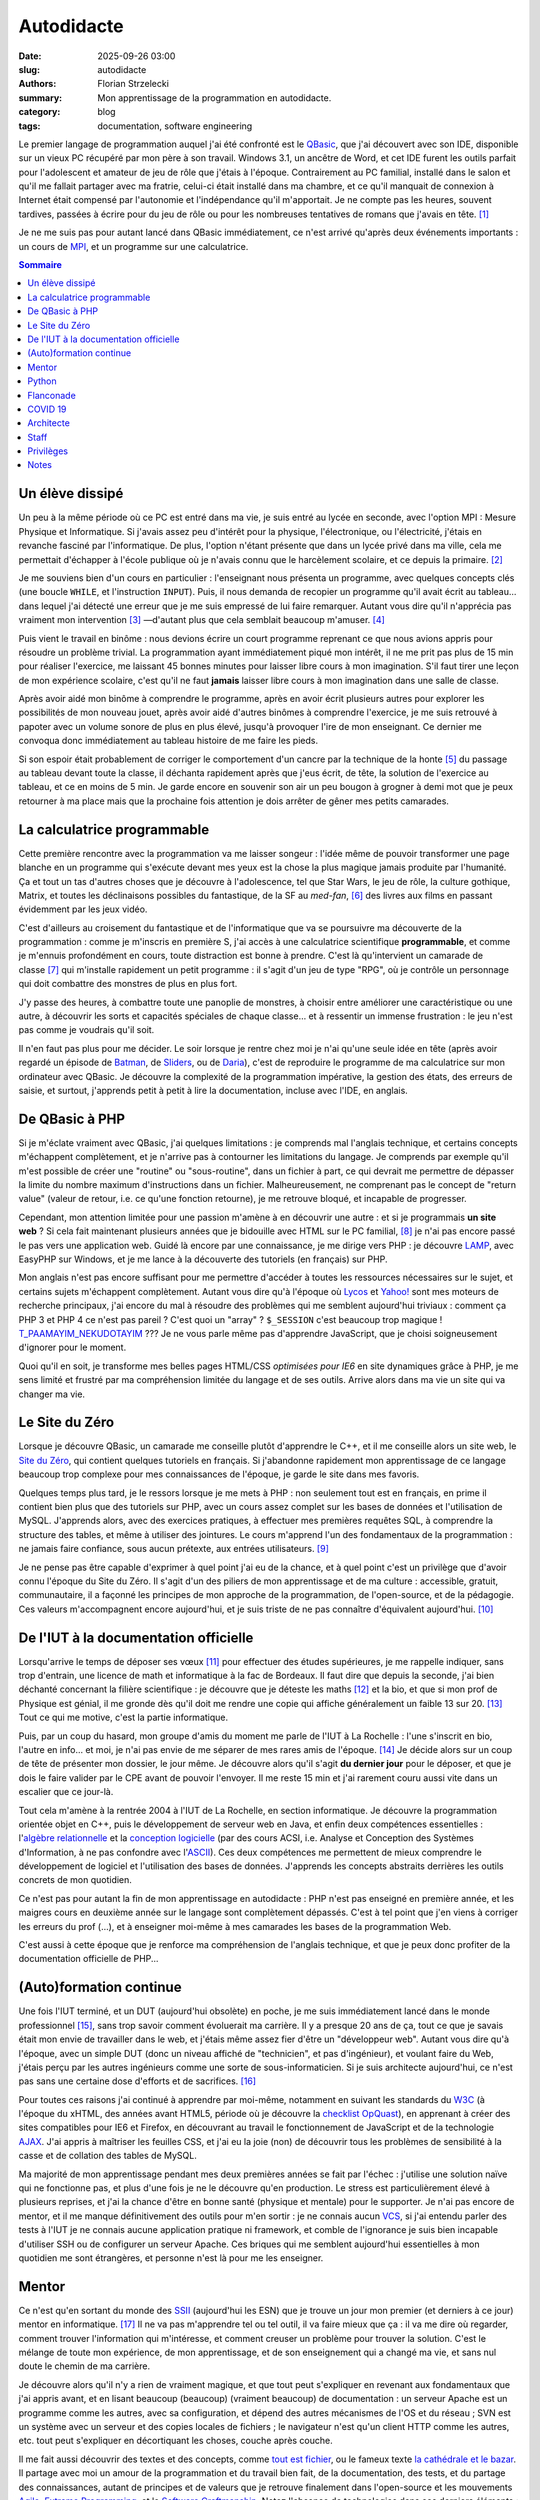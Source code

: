 ===========
Autodidacte
===========

:date: 2025-09-26 03:00
:slug: autodidacte
:authors: Florian Strzelecki
:summary: Mon apprentissage de la programmation en autodidacte.
:category: blog
:tags: documentation, software engineering

Le premier langage de programmation auquel j'ai été confronté est le
`QBasic`__, que j'ai découvert avec son IDE, disponible sur un vieux PC
récupéré par mon père à son travail. Windows 3.1, un ancêtre de Word, et cet
IDE furent les outils parfait pour l'adolescent et amateur de jeu de rôle que
j'étais à l'époque. Contrairement au PC familial, installé dans le salon et
qu'il me fallait partager avec ma fratrie, celui-ci était installé dans ma
chambre, et ce qu'il manquait de connexion à Internet était compensé par
l'autonomie et l'indépendance qu'il m'apportait. Je ne compte pas les heures,
souvent tardives, passées à écrire pour du jeu de rôle ou pour les nombreuses
tentatives de romans que j'avais en tête. [#]_

Je ne me suis pas pour autant lancé dans QBasic immédiatement, ce n'est arrivé
qu'après deux événements importants : un cours de `MPI`__, et un programme sur
une calculatrice.

.. __: https://fr.wikipedia.org/wiki/QBasic
.. __: https://fr.wikipedia.org/wiki/Mesures_physiques_et_informatique


.. contents:: Sommaire


Un élève dissipé
================

Un peu à la même période où ce PC est entré dans ma vie, je suis entré au lycée
en seconde, avec l'option MPI : Mesure Physique et Informatique. Si j'avais
assez peu d'intérêt pour la physique, l'électronique, ou l'électricité, j'étais
en revanche fasciné par l'informatique. De plus, l'option n'étant présente
que dans un lycée privé dans ma ville, cela me permettait d'échapper à l'école
publique où je n'avais connu que le harcèlement scolaire, et ce depuis la
primaire. [#]_

Je me souviens bien d'un cours en particulier : l'enseignant nous présenta un
programme, avec quelques concepts clés (une boucle ``WHILE``, et l'instruction
``INPUT``). Puis, il nous demanda de recopier un programme qu'il avait écrit au
tableau... dans lequel j'ai détecté une erreur que je me suis empressé de lui
faire remarquer. Autant vous dire qu'il n'apprécia pas vraiment mon
intervention [#]_ —d'autant plus que cela semblait beaucoup m'amuser. [#]_

Puis vient le travail en binôme : nous devions écrire un court programme
reprenant ce que nous avions appris pour résoudre un problème trivial. La
programmation ayant immédiatement piqué mon intérêt, il ne me prit pas plus de
15 min pour réaliser l'exercice, me laissant 45 bonnes minutes pour laisser
libre cours à mon imagination. S'il faut tirer une leçon de mon expérience
scolaire, c'est qu'il ne faut **jamais** laisser libre cours à mon imagination
dans une salle de classe.

Après avoir aidé mon binôme à comprendre le programme, après en avoir écrit
plusieurs autres pour explorer les possibilités de mon nouveau jouet, après
avoir aidé d'autres binômes à comprendre l'exercice, je me suis retrouvé à
papoter avec un volume sonore de plus en plus élevé, jusqu'à provoquer l'ire de
mon enseignant. Ce dernier me convoqua donc immédiatement au tableau histoire
de me faire les pieds.

Si son espoir était probablement de corriger le comportement d'un cancre par la
technique de la honte [#]_ du passage au tableau devant toute la classe, il
déchanta rapidement après que j'eus écrit, de tête, la solution de l'exercice
au tableau, et ce en moins de 5 min. Je garde encore en souvenir son air un peu
bougon à grogner à demi mot que je peux retourner à ma place mais que la
prochaine fois attention je dois arrêter de gêner mes petits camarades.


La calculatrice programmable
============================

Cette première rencontre avec la programmation va me laisser songeur : l'idée
même de pouvoir transformer une page blanche en un programme qui s'exécute
devant mes yeux est la chose la plus magique jamais produite par l'humanité.
Ça et tout un tas d'autres choses que je découvre à l'adolescence, tel que
Star Wars, le jeu de rôle, la culture gothique, Matrix, et toutes les
déclinaisons possibles du fantastique, de la SF au *med-fan*, [#]_ des livres
aux films en passant évidemment par les jeux vidéo.

C'est d'ailleurs au croisement du fantastique et de l'informatique que va se
poursuivre ma découverte de la programmation : comme je m'inscris en première
S, j'ai accès à une calculatrice scientifique **programmable**, et comme je
m'ennuis profondément en cours, toute distraction est bonne à prendre. C'est là
qu'intervient un camarade de classe [#]_ qui m'installe rapidement un petit
programme : il s'agit d'un jeu de type "RPG", où je contrôle un personnage qui
doit combattre des monstres de plus en plus fort.

J'y passe des heures, à combattre toute une panoplie de monstres, à choisir
entre améliorer une caractéristique ou une autre, à découvrir les sorts et
capacités spéciales de chaque classe... et à ressentir un immense frustration :
le jeu n'est pas comme je voudrais qu'il soit.

Il n'en faut pas plus pour me décider. Le soir lorsque je rentre chez moi je
n'ai qu'une seule idée en tête (après avoir regardé un épisode de `Batman`__,
de `Sliders`__, ou de `Daria`__), c'est de reproduire le programme de ma
calculatrice sur mon ordinateur avec QBasic. Je découvre la complexité de la
programmation impérative, la gestion des états, des erreurs de saisie, et
surtout, j'apprends petit à petit à lire la documentation, incluse avec l'IDE,
en anglais.

.. __: https://fr.wikipedia.org/wiki/Batman_(s%C3%A9rie_t%C3%A9l%C3%A9vis%C3%A9e_d%27animation,_1992)
.. __: https://fr.wikipedia.org/wiki/Sliders_:_Les_Mondes_parall%C3%A8les
.. __: https://fr.wikipedia.org/wiki/Daria_(s%C3%A9rie_t%C3%A9l%C3%A9vis%C3%A9e_d%27animation)


De QBasic à PHP
===============

Si je m'éclate vraiment avec QBasic, j'ai quelques limitations : je comprends
mal l'anglais technique, et certains concepts m'échappent complètement, et je
n'arrive pas à contourner les limitations du langage. Je comprends par exemple
qu'il m'est possible de créer une "routine" ou "sous-routine", dans un fichier
à part, ce qui devrait me permettre de dépasser la limite du nombre maximum
d'instructions dans un fichier. Malheureusement, ne comprenant pas le concept
de "return value" (valeur de retour, i.e. ce qu'une fonction retourne), je me
retrouve bloqué, et incapable de progresser.

Cependant, mon attention limitée pour une passion m'amène à en découvrir une
autre : et si je programmais **un site web** ? Si cela fait maintenant
plusieurs années que je bidouille avec HTML sur le PC familial, [#]_ je n'ai
pas encore passé le pas vers une application web. Guidé là encore par une
connaissance, je me dirige vers PHP : je découvre `LAMP`__, avec EasyPHP sur
Windows, et je me lance à la découverte des tutoriels (en français) sur PHP.

Mon anglais n'est pas encore suffisant pour me permettre d'accéder à toutes les
ressources nécessaires sur le sujet, et certains sujets m'échappent
complètement. Autant vous dire qu'à l'époque où `Lycos`__ et `Yahoo!`__ sont
mes moteurs de recherche principaux, j'ai encore du mal à résoudre des
problèmes qui me semblent aujourd'hui triviaux : comment ça PHP 3 et PHP 4 ce
n'est pas pareil ? C'est quoi un "array" ? ``$_SESSION`` c'est beaucoup trop
magique ! `T_PAAMAYIM_NEKUDOTAYIM`__ ??? Je ne vous parle même pas d'apprendre
JavaScript, que je choisi soigneusement d'ignorer pour le moment.

Quoi qu'il en soit, je transforme mes belles pages HTML/CSS *optimisées pour
IE6* en site dynamiques grâce à PHP, je me sens limité et frustré par ma
compréhension limitée du langage et de ses outils. Arrive alors dans ma vie un
site qui va changer ma vie.

.. __: https://fr.wikipedia.org/wiki/LAMP
.. __: https://fr.wikipedia.org/wiki/Lycos_(portail_web)
.. __: https://fr.wikipedia.org/wiki/Yahoo!
.. __: https://fr.wikipedia.org/wiki/Paamayim_Nekudotayim


Le Site du Zéro
===============

Lorsque je découvre QBasic, un camarade me conseille plutôt d'apprendre le C++,
et il me conseille alors un site web, le `Site du Zéro`__, qui contient
quelques tutoriels en français. Si j'abandonne rapidement mon apprentissage de
ce langage beaucoup trop complexe pour mes connaissances de l'époque, je garde
le site dans mes favoris.

Quelques temps plus tard, je le ressors lorsque je me mets à PHP : non
seulement tout est en français, en prime il contient bien plus que des
tutoriels sur PHP, avec un cours assez complet sur les bases de données et
l'utilisation de MySQL. J'apprends alors, avec des exercices pratiques, à
effectuer mes premières requêtes SQL, à comprendre la structure des tables, et
même à utiliser des jointures. Le cours m'apprend l'un des fondamentaux de la
programmation : ne jamais faire confiance, sous aucun prétexte, aux entrées
utilisateurs. [#]_

Je ne pense pas être capable d'exprimer à quel point j'ai eu de la chance, et à
quel point c'est un privilège que d'avoir connu l'époque du Site du Zéro. Il
s'agit d'un des piliers de mon apprentissage et de ma culture : accessible,
gratuit, communautaire, il a façonné les principes de mon approche de
la programmation, de l'open-source, et de la pédagogie. Ces valeurs
m'accompagnent encore aujourd'hui, et je suis triste de ne pas connaître
d'équivalent aujourd'hui. [#]_

.. __: https://fr.wikipedia.org/wiki/OpenClassrooms


De l'IUT à la documentation officielle
======================================

Lorsqu'arrive le temps de déposer ses vœux [#]_ pour effectuer des études
supérieures, je me rappelle indiquer, sans trop d'entrain, une licence de math
et informatique à la fac de Bordeaux. Il faut dire que depuis la seconde, j'ai
bien déchanté concernant la filière scientifique : je découvre que je déteste
les maths [#]_ et la bio, et que si mon prof de Physique est génial, il me
gronde dès qu'il doit me rendre une copie qui affiche généralement un faible 13
sur 20. [#]_ Tout ce qui me motive, c'est la partie informatique.

Puis, par un coup du hasard, mon groupe d'amis du moment me parle de l'IUT à
La Rochelle : l'une s'inscrit en bio, l'autre en info... et moi, je n'ai pas
envie de me séparer de mes rares amis de l'époque. [#]_ Je décide alors sur un
coup de tête de présenter mon dossier, le jour même. Je découvre alors qu'il
s'agit **du dernier jour** pour le déposer, et que je dois le faire valider par
le CPE avant de pouvoir l'envoyer. Il me reste 15 min et j'ai rarement couru
aussi vite dans un escalier que ce jour-là.

Tout cela m'amène à la rentrée 2004 à l'IUT de La Rochelle, en section
informatique. Je découvre la programmation orientée objet en C++, puis le
développement de serveur web en Java, et enfin deux compétences essentielles :
l'`algèbre relationnelle`__ et la `conception logicielle`__ (par des cours ACSI,
i.e. Analyse et Conception des Systèmes d'Information, à ne pas confondre avec
l'`ASCII`__). Ces deux compétences me permettent de mieux comprendre le
développement de logiciel et l'utilisation des bases de données. J'apprends les
concepts abstraits derrières les outils concrets de mon quotidien.

Ce n'est pas pour autant la fin de mon apprentissage en autodidacte : PHP n'est
pas enseigné en première année, et les maigres cours en deuxième année sur le
langage sont complètement dépassés. C'est à tel point que j'en viens à
corriger les erreurs du prof (...), et à enseigner moi-même à mes camarades les
bases de la programmation Web.

C'est aussi à cette époque que je renforce ma compréhension de l'anglais
technique, et que je peux donc profiter de la documentation officielle de
PHP...

.. __: https://fr.wikipedia.org/wiki/Alg%C3%A8bre_relationnelle
.. __: https://fr.wikipedia.org/wiki/Conception_de_logiciel
.. __: https://fr.wikipedia.org/wiki/American_Standard_Code_for_Information_Interchange


(Auto)formation continue
========================

Une fois l'IUT terminé, et un DUT (aujourd'hui obsolète) en poche, je me suis
immédiatement lancé dans le monde professionnel [#]_, sans trop savoir comment
évoluerait ma carrière. Il y a presque 20 ans de ça, tout ce que je savais
était mon envie de travailler dans le web, et j'étais même assez fier d'être
un "développeur web". Autant vous dire qu'à l'époque, avec un simple DUT (donc
un niveau affiché de "technicien", et pas d'ingénieur), et voulant faire du
Web, j'étais perçu par les autres ingénieurs comme une sorte de
sous-informaticien. Si je suis architecte aujourd'hui, ce n'est pas sans une
certaine dose d'efforts et de sacrifices. [#]_

Pour toutes ces raisons j'ai continué à apprendre par moi-même, notamment en
suivant les standards du `W3C`__ (à l'époque du xHTML, des années avant HTML5,
période où je découvre la `checklist OpQuast`__), en apprenant à créer des
sites compatibles pour IE6 et Firefox, en découvrant au travail le
fonctionnement de JavaScript et de la technologie `AJAX`__. J'ai appris à
maîtriser les feuilles CSS, et j'ai eu la joie (non) de découvrir tous les
problèmes de sensibilité à la casse et de collation des tables de MySQL.

Ma majorité de mon apprentissage pendant mes deux premières années se fait par
l'échec : j'utilise une solution naïve qui ne fonctionne pas, et plus d'une
fois je ne le découvre qu'en production. Le stress est particulièrement élevé à
plusieurs reprises, et j'ai la chance d'être en bonne santé (physique et
mentale) pour le supporter. Je n'ai pas encore de mentor, et il me manque
définitivement des outils pour m'en sortir : je ne connais aucun `VCS`__, si
j'ai entendu parler des tests à l'IUT je ne connais aucune application pratique
ni framework, et comble de l'ignorance je suis bien incapable d'utiliser SSH ou
de configurer un serveur Apache. Ces briques qui me semblent aujourd'hui
essentielles à mon quotidien me sont étrangères, et personne n'est là pour me
les enseigner.

.. __: https://www.w3.org/
.. __: https://checklists.opquast.com/
.. __: https://fr.wikipedia.org/wiki/Ajax_(informatique)
.. __: https://fr.wikipedia.org/wiki/Logiciel_de_gestion_de_versions


Mentor
======

Ce n'est qu'en sortant du monde des `SSII`__ (aujourd'hui les ESN) que je
trouve un jour mon premier (et derniers à ce jour) mentor en informatique. [#]_
Il ne va pas m'apprendre tel ou tel outil, il va faire mieux que ça : il va me
dire où regarder, comment trouver l'information qui m'intéresse, et comment
creuser un problème pour trouver la solution. C'est le mélange de toute mon
expérience, de mon apprentissage, et de son enseignement qui a changé ma vie,
et sans nul doute le chemin de ma carrière.

Je découvre alors qu'il n'y a rien de vraiment magique, et que tout peut
s'expliquer en revenant aux fondamentaux que j'ai appris avant, et en lisant
beaucoup (beaucoup) (vraiment beaucoup) de documentation : un serveur Apache
est un programme comme les autres, avec sa configuration, et dépend des autres
mécanismes de l'OS et du réseau ; SVN est un système avec un serveur et des
copies locales de fichiers ; le navigateur n'est qu'un client HTTP comme les
autres, etc. tout peut s'expliquer en décortiquant les choses, couche après
couche.

Il me fait aussi découvrir des textes et des concepts, comme
`tout est fichier`__, ou le fameux texte `la cathédrale et le bazar`__. Il
partage avec moi un amour de la programmation et du travail bien fait, de la
documentation, des tests, et du partage des connaissances, autant de principes
et de valeurs que je retrouve finalement dans l'open-source et les mouvements
`Agile`__, `Extreme Programming`__, et le `Software Craftmanship`__. Notez
l'absence de technologies dans ces derniers éléments : en tant que mentor, il
m'a partagé sa **culture**, et m'a fait confiance pour acquérir des **savoirs**
par moi-même —ce que j'ai fait et continue de faire depuis.

.. __: https://fr.wikipedia.org/wiki/Entreprise_de_services_du_num%C3%A9rique
.. __: https://en.wikipedia.org/wiki/Everything_is_a_file
.. __: https://fr.wikipedia.org/wiki/La_Cath%C3%A9drale_et_le_Bazar
.. __: https://fr.wikipedia.org/wiki/M%C3%A9thode_agile
.. __: https://fr.wikipedia.org/wiki/Extreme_programming
.. __: https://fr.wikipedia.org/wiki/Software_craftsmanship


Python
======

En 2010, je quitte mon CDI et la capitale pour retourner en province, à la
recherche de la suite. Je ne savais pas vraiment ce que je voulais, ni dans
quelle direction aller. Je voulais... autre chose. Une autre façon de
travailler, de penser, de collaborer.

Depuis lors, j'ai mis en pratique ce que mon mentor m'apprit jusqu'à ce que je
considère être devenu un ingénieur. J'ai changé de langage de prédilection en
passant à Python, tout d'abord en travaillant sur des projets personnels, puis
en démarchant des entreprises en leur vendant la promesse que j'allais m'en
sortir. J'ai d'ailleurs rencontré un succès fulgurant, puisqu'en 2014, deux ans
après mon choix de carrière, je trouve un job moins d'une heure après avoir
annoncé ma démission de mon job précédent : mon investissement dans la
communauté Python et Django y aura été pour quelque chose. Ça, et la chance de
tomber sur la bonne opportunité au bon moment.

C'est d'ailleurs à la même période qu'un collègue me fait lire "How To Win
Friends & Influence People", de Dale Carnegie. C'est un moment important dans
ma carrière, où je commence à me poser des questions sur mon rôle : pas encore
tout à fait *senior* dans ma tête, j'ai assez d'expertise pour faire progresser
les autres. Pourtant, j'ai du mal à partager ce que je sais au travail.

Qu'à cela ne tienne, je découvre et acquiers une certaine expertise sur ce que
l'on appelle `à l'époque l'ELK`__ (`Elasticsearch`__, `Logstash`__, et
`Kibana`__), et sur `Ansible`__. J'en apprends beaucoup trop pour ma propre
santé mentale sur la configuration d'un serveur `PostgreSQL`__. Et puis je
découvre tout ce qu'il faut savoir sur le e-commerce, les OMS, les
`ERP`__, et la logistique, le tout en discutant avec des collègues. Peu à peu,
je deviens un véritable expert en Python, et je donne de plus en plus de
`conférences sur la documentation`__, sujet pour lequel je me passionne.

.. __: https://www.elastic.co/fr/elastic-stack
.. __: https://www.elastic.co/fr/elasticsearch
.. __: https://www.elastic.co/fr/logstash
.. __: https://www.elastic.co/fr/kibana
.. __: https://docs.ansible.com/
.. __: https://www.postgresql.org/
.. __: https://fr.wikipedia.org/wiki/Progiciel_de_gestion_int%C3%A9gr%C3%A9
.. __: https://www.pycon.fr/2016/videos/lire-ecrire-la-doc.html


Flanconade
==========

En parallèle, à peu près à la même époque, un ami [#]_ m'invite à son cours
d'escrime artistique et de spectacle, encadré par David Héry. Quelques années
se passent, et je rejoins mon maître au `REC Escrime`__, en même temps que je
débute ma formation de cadre fédéral escrime artistique et de spectacle. [#]_
J'ouvre une école de sabre laser artistique, où j'enseigne tous les samedis
matins pendant deux ans, à Rennes, avec un ami, lui aussi éducateur bénévole.

    Il lui avait, d'une vigoureuse `flanconade`__ fait sauter son épée.

    — Alexandre Dumas, les "Trois Mousquetaires"

David est mon second mentor, mais pas en informatique : il m'apprend la
pédagogie, et me fait découvrir l'esprit sportif qui sommeillait manifestement
en moi. [#]_ Son enseignement vient directement alimenter mes réflexions sur
mon rôle de senior software engineer, sur le partage des savoirs dans un rôle
actif, d'enseignant et de mentor. C'est un peu comme un alignement des
planètes : je me rends compte, au travers de l'escrime que j'enseigne, que je
peux former des gens. Je peux leur partager plus que ma passion, avec des
savoirs faire et des savoirs être. C'est ce qui me manquait pour passer à
l'étape d'après... enfin, presque.

.. __: https://www.rec-escrime.fr/
.. __: https://www.cnrtl.fr/definition/flanconade


COVID 19
========

Si je suis né l'année de `Tchernobyl`__, que j'ai vu les `avions s'écraser`__
à la TV en 2001, traversé la `crise des subprimes`__ de 2007 sans la
comprendre, pour m'éveiller au féminisme lors du `#Gamergate`__ de 2014, puis
que j'ai observé avec l'effroi la montée du fascisme avec la première élection
de Donal Trump en 2016, c'est en 2020 que je partage le récent traumatisme qu'a
été le COVID 19, avec ses confinements et son hécatombe mondiale. [#]_

Cet événement met fin à certaines de mes activités sociales, et met le
télétravail sur le devant de la scène.

.. __: https://fr.wikipedia.org/wiki/Catastrophe_nucl%C3%A9aire_de_Tchernobyl
.. __: https://fr.wikipedia.org/wiki/Attentats_du_11_septembre_2001
.. __: https://fr.wikipedia.org/wiki/Crise_des_subprimes
.. __: https://www.nytimes.com/interactive/2019/08/15/opinion/what-is-gamergate.html


Architecte
==========

Alors que les annonces dans la presse se veulent rassurantes sur la montée de
l'épidémie qui touche la Chine, j'obtiens mon premier poste qui marque le plus
gros tournant de ma carrière : je passe d'un rôle de développeur senior à celui
d'architecte junior. Stupeur et tremblement [#]_, je prends un énorme risque,
et c'est uniquement grâce à la cooptation d'un ami [#]_ que j'arrive à
décrocher ce poste. Pendant ce temps, je prends
`la présidence de mon club d'escrime`__, à ma grande surprise, et pour les
quatres années qui suivront.

En tant qu'architecte, j'apprends un tout autre niveau de conception et de
gestion de projet. Ce qui me semblait intéressant de loin devient le cœur de
mes préoccupations : guider les développements tout en prévoyant les questions
opérationnelles et... politiques. Sur le pan technologique, j'apprends en même
temps que je dessine des plans : auto formation accélérée sur `Kafka`__, sur
les API gateway, sur la production de document de conception, sur la norme
`ISO 27001`__ et les process `ITIL`__.

.. __: https://www.rec-escrime.fr/2021/10/29/assemblee-generale-29-octobre-2021/
.. __: https://kafka.apache.org/
.. __: https://fr.wikipedia.org/wiki/ISO/CEI_27001
.. __: https://fr.wikipedia.org/wiki/Information_Technology_Infrastructure_Library


Staff
=====

En 2024, je mets fin au télétravail comme modalité principale, et décide de
rejoindre une entreprise locale : plus besoin de me déplacer à Paris
régulièrement, en 15 min je suis à mon bureau, entouré de collègues. Pourtant,
ce n'est qu'un tout petit changement en comparaison d'un autre : de "senior",
ou "d'architecte", je suis surtout dans un nouveau rôle pour moi, celui de
`staff engineer`__.

Ce rôle, c'est l'aboutissement de ma carrière **jusqu'à aujourd'hui**. Si je me
sens capable d'endosser ce rôle, je sais aussi que ce n'est qu'une étape. Mon
intérêt pour le mentorat devient une nécessité, et mon expertise technique un
"simple" point de départ, en quelque sorte. Il est attendu de moi une
contribution qui dépasse mon équipe voire mon département, pour affecter toute
l'entreprise. Tout ce que j'ai appris pour moi, je dois maintenant permettre
aux autres de se l'approprier. Je dois favoriser les bonnes initiatives, et
faire le tri dans les backlogs techniques. Je dois me saisir de sujets flous,
voire nébuleux, pour les rendre clairs et digestes.

J'en suis là pour le moment. [#]_

.. __: https://staffeng.com/


Privilèges
==========

À l'origine de cet article je souhaitais écrire une courte [#]_ introduction à
la documentation, en expliquant pourquoi c'était devenu un sujet si important
pour moi, dans ma carrière et dans mon travail. Cela s'est vite transformé en
exercice autobiographique. J'invite mon lectorat à croire en sa sincérité, bien
que certains éléments aient été obfusqués et que j'ai choisi d'être
volontairement un peu flou sur certaines dates.

Il existe un mythe du `self-made man`__, et si par bien des aspects mon
ascension sociale s'est faite grâce à mes capacités et à mon travail, je
rejoins `Arnold Schwarzenegger`__ sur la question :

    This is why I don't believe in the self-made man. Why I want you to
    understand that is because as soon as you understand that you are here
    because of a lot of help then you also understand that now is time to help
    others.

    —Arnold Schwarzenegger, 2018

J'ai appris beaucoup de choses par moi-même, et je continue d'être, par bien
des aspects, un **autodidacte**. Pourtant, mon parcours est aussi le résultat
de la chance, de privilèges, d'opportunités aux bons moments, et surtout grâce
à l'aide de mes amis, de mes mentors, et de toutes les personnes qui ont
contribué à mes savoirs et à ma culture. Et à vous toutes et vous tous, je vous
remercie.

.. __: https://fr.wikipedia.org/wiki/Self-made_man
.. __: https://www.youtube.com/watch?v=lF7NqeZuO3E


Notes
=====

.. [#] La plupart sont devenus des "projets fantômes", d'autres sont devenus
       les bases d'autres histoires que je développerai peut-être un jour.
.. [#] Il me faudra un jour trouver le courage d'aborder ce sujet plus en
       détail.
.. [#] Les profs et moi, ça n'a jamais vraiment été une histoire d'amour.
       Notamment parce que je faisais *toujours* ça et que c'est probablement
       très désagréable de m'avoir comme élève.
.. [#] Sale gosse.
.. [#] Procédé classique qui me semble pourtant aussi absurde que cruel.
.. [#] Excusez-moi d'utiliser les termes de mon enfance pour décrire un champ
       entier de ma propre culture.
.. [#] Dont j'ai oublié le nom, sache néanmoins que si jamais tu tombes sur ces
       lignes, tu as été, sans le savoir, la personne la plus influente sur mes
       débuts en informatique et en programmation. Je n'ai jamais pu te dire
       merci, toi et ton serveur auto-hébergé, tes lan party où tu m'as invité
       sans trop me connaître, et tes explications sur HTML et CSS. C'est aussi
       ton groupe d'amis qui m'a fait découvrir Matrix et ce qu'était un switch
       réseau !
.. [#] Saviez-vous qu'il était possible, sur Windows 98, de remplacer le fond
       d'écran par une page HTML avec laquelle il était possible d'interagir ?
.. [#] Leçon qui, d'après mon expérience quotidienne, n'est toujours pas bien
       retenue par les développeurs et développeuses d'aujourd'hui.
.. [#] Je sais que la nostalgie joue une part importante dans mes souvenirs, et
       même si je pense que la programmation web en 2025 permet plus de choses
       plus facilement qu'en 2002, je ne peux que regretter la relative
       simplicité de cette époque.
.. [#] Sur un ancêtre, l'équivalent, ou peut-être même directement sur `APB`__.
.. [#] Mes moyennes de spé maths du premier, second, et troisième trimestre de
       terminale sont croissantes : 7, 8, et 9 sur 20 respectivement.
.. [#] D'après lui je suis un feignant qui ne fait aucun effort, et que si
       j'arrêtais de discuter en cours et que je faisais les exercices de la
       semaine au lieu d'attendre 5 min avant le cours pour les faire dans le
       couloir, peut-être que je pourrais progresser. Plus tard j'obtiens 17
       sur 20 au bac de physique, en ayant ignoré un exercice à 3 points sur la
       physique nucléaire. Je n'ai, à ce jour, jamais compris comment cela
       était arrivé. Reste que mon prof de Physique était un prof génial,
       c'était moi le problème.
.. [#] Et avec le recul, je suis à peu près sûr que j'avais déjà un crush sur
       la fille du groupe. Je suis même sorti avec, mais ça n'a pas fonctionné
       et je l'ai perdue de vue depuis.
.. [#] Absence de motivation à remplir un dossier d'inscription dans une fac,
       à choisir une licence ou une prépa pour faire une école d'ingénieur, et
       bien entendu le facteur matériel le plus important à savoir : l'argent.
       Ou plutôt l'absence de.
.. [#] Je ne dis pas que c'est une bonne chose.
.. [#] Je l'ai recontacté pour l'occasion, l'ayant complètement perdu de vue
       après ça, et j'attends qu'il me permette de citer son nom ici.
.. [#] Avec qui j'ai été `aux législatives de 2012`__ !
.. [#] Spécialité "Grand Siècle", c'est à dire rapière & dague.
.. [#] Croyez-moi de mes amis je suis encore celui le plus surpris de ce fait !
.. [#] Plus tard ce sera la guerre en Ukraine. Quant à aujourd'hui où j'écris
       ces lignes, je ne peux pas dire que je comprenne vraiment la folie de ce
       qui se passe à Gaza.
.. [#] Amélie Nothomb, 1999, chez Albin Michel.
.. [#] Oui, encore un autre !
.. [#] `Ask me anything!`__
.. [#] 530 lignes et 25 notes plus tard, moi aussi ça me fait bien rire.

.. __: https://fr.wikipedia.org/wiki/Admission_Post-Bac
.. __: https://www.ouest-france.fr/bretagne/rennes-35000/benoit-evellin-candidat-pour-le-parti-pirate-1298980
.. __: https://askastaffengineer.com/
